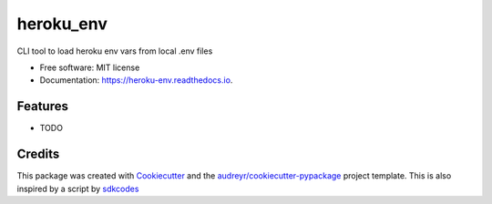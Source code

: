==========
heroku_env
==========


.. image:: https://img.shields.io/pypi/v/heroku_env.svg
        :target: https://pypi.python.org/pypi/heroku_env

.. image:: https://img.shields.io/travis/viseshrp/heroku_env.svg
        :target: https://travis-ci.org/viseshrp/heroku_env

.. image:: https://readthedocs.org/projects/heroku-env/badge/?version=latest
        :target: https://heroku-env.readthedocs.io/en/latest/?badge=latest
        :alt: Documentation Status




CLI tool to load heroku env vars from local .env files


* Free software: MIT license
* Documentation: https://heroku-env.readthedocs.io.


Features
--------

* TODO

Credits
-------

This package was created with Cookiecutter_ and the `audreyr/cookiecutter-pypackage`_ project template.
This is also inspired by a script by `sdkcodes`_

.. _Cookiecutter: https://github.com/audreyr/cookiecutter
.. _`audreyr/cookiecutter-pypackage`: https://github.com/audreyr/cookiecutter-pypackage
.. _sdkcodes: https://github.com/sdkcodes/heroku-config
